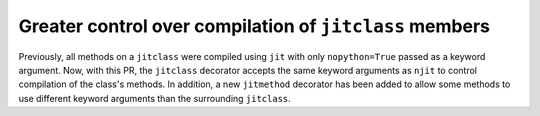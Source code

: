 Greater control over compilation of ``jitclass`` members
--------------------------------------------------------

Previously, all methods on a ``jitclass`` were compiled using ``jit`` with only
``nopython=True`` passed as a keyword argument. Now, with this PR, the 
``jitclass`` decorator accepts the same keyword arguments as ``njit`` to control
compilation of the class's methods. In addition, a new ``jitmethod`` decorator
has been added to allow some methods to use different keyword arguments than the
surrounding ``jitclass``.
